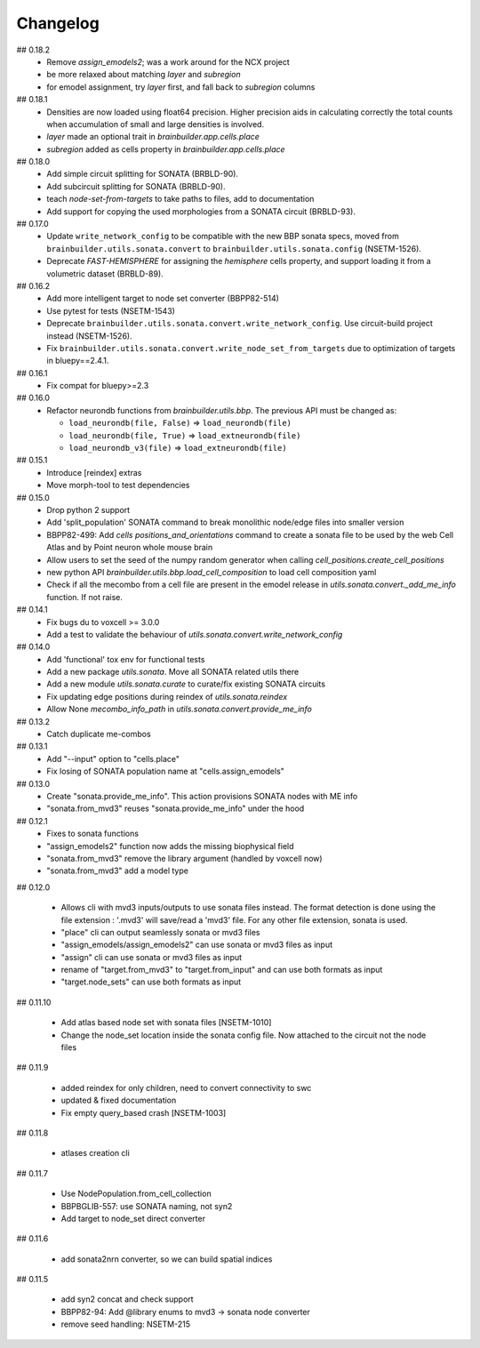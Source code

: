 Changelog
=========

## 0.18.2
  * Remove `assign_emodels2`; was a work around for the NCX project
  * be more relaxed about matching `layer` and `subregion`
  * for emodel assignment, try `layer` first, and fall back to `subregion` columns

## 0.18.1
  * Densities are now loaded using float64 precision. Higher precision aids in calculating
    correctly the total counts when accumulation of small and large densities is involved.
  * `layer` made an optional trait in `brainbuilder.app.cells.place`
  * `subregion` added as cells property in `brainbuilder.app.cells.place`

## 0.18.0
  * Add simple circuit splitting for SONATA (BRBLD-90).
  * Add subcircuit splitting for SONATA (BRBLD-90).
  * teach `node-set-from-targets` to take paths to files, add to documentation
  * Add support for copying the used morphologies from a SONATA circuit (BRBLD-93).

## 0.17.0
  * Update ``write_network_config`` to be compatible with the new BBP sonata specs, moved from
    ``brainbuilder.utils.sonata.convert`` to ``brainbuilder.utils.sonata.config`` (NSETM-1526).
  * Deprecate `FAST-HEMISPHERE` for assigning the `hemisphere` cells property,
    and support loading it from a volumetric dataset (BRBLD-89).

## 0.16.2
  * Add more intelligent target to node set converter (BBPP82-514)
  * Use pytest for tests (NSETM-1543)
  * Deprecate ``brainbuilder.utils.sonata.convert.write_network_config``. Use circuit-build
    project instead (NSETM-1526).
  * Fix ``brainbuilder.utils.sonata.convert.write_node_set_from_targets`` due to optimization
    of targets in bluepy==2.4.1.

## 0.16.1
  * Fix compat for bluepy>=2.3

## 0.16.0
  * Refactor neurondb functions from `brainbuilder.utils.bbp`. The previous API must be changed as:

    - ``load_neurondb(file, False)`` => ``load_neurondb(file)``
    - ``load_neurondb(file, True)`` => ``load_extneurondb(file)``
    - ``load_neurondb_v3(file)`` => ``load_extneurondb(file)``

## 0.15.1
  * Introduce [reindex] extras
  * Move morph-tool to test dependencies

## 0.15.0
  * Drop python 2 support
  * Add 'split_population' SONATA command to break monolithic node/edge files into smaller version
  * BBPP82-499: Add `cells positions_and_orientations` command to create a sonata file to be used by the web Cell Atlas
    and by Point neuron whole mouse brain
  * Allow users to set the seed of the numpy random generator when calling `cell_positions.create_cell_positions`
  * new python API `brainbuilder.utils.bbp.load_cell_composition` to load cell composition yaml
  * Check if all the mecombo from a cell file are present in the emodel release
    in `utils.sonata.convert._add_me_info` function. If not raise.

## 0.14.1
  * Fix bugs du to voxcell >= 3.0.0
  * Add a test to validate the behaviour of `utils.sonata.convert.write_network_config`

## 0.14.0
  * Add 'functional' tox env for functional tests
  * Add a new package `utils.sonata`. Move all SONATA related utils there
  * Add a new module `utils.sonata.curate` to curate/fix existing SONATA circuits
  * Fix updating edge positions during reindex of `utils.sonata.reindex`
  * Allow None `mecombo_info_path` in `utils.sonata.convert.provide_me_info`

## 0.13.2
  * Catch duplicate me-combos

## 0.13.1
  * Add "--input" option to "cells.place"
  * Fix losing of SONATA population name at "cells.assign_emodels"

## 0.13.0
  * Create "sonata.provide_me_info". This action provisions SONATA nodes with ME info
  * "sonata.from_mvd3" reuses "sonata.provide_me_info" under the hood

## 0.12.1
  * Fixes to sonata functions
  * "assign_emodels2" function now adds the missing biophysical field
  * "sonata.from_mvd3" remove the library argument (handled by voxcell now)
  * "sonata.from_mvd3" add a model type

## 0.12.0

  * Allows cli with mvd3 inputs/outputs to use sonata files instead. The format detection is done
    using the file extension : '.mvd3' will save/read a 'mvd3' file. For any other file extension,
    sonata is used.
  * "place" cli can output seamlessly sonata or mvd3 files
  * "assign_emodels/assign_emodels2" can use sonata or mvd3 files as input
  * "assign" cli can use sonata or mvd3 files as input
  * rename of "target.from_mvd3" to "target.from_input" and can use both formats as input
  * "target.node_sets" can use both formats as input

## 0.11.10

 * Add atlas based node set with sonata files [NSETM-1010]
 * Change the node_set location inside the sonata config file. Now attached to the circuit not
   the node files

## 0.11.9

 * added reindex for only children, need to convert connectivity to swc
 * updated & fixed documentation
 * Fix empty query_based crash [NSETM-1003]

## 0.11.8

 * atlases creation cli

## 0.11.7

 * Use NodePopulation.from_cell_collection
 * BBPBGLIB-557: use SONATA naming, not syn2
 * Add target to node_set direct converter

## 0.11.6

 * add sonata2nrn converter, so we can build spatial indices

## 0.11.5

 * add syn2 concat and check support
 * BBPP82-94: Add @library enums to mvd3 -> sonata node converter
 * remove seed handling: NSETM-215
